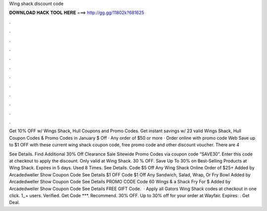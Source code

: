 Wing shack discount code



𝐃𝐎𝐖𝐍𝐋𝐎𝐀𝐃 𝐇𝐀𝐂𝐊 𝐓𝐎𝐎𝐋 𝐇𝐄𝐑𝐄 ===> http://gg.gg/11802k?681625



.



.



.



.



.



.



.



.



.



.



.



.

Get 10% OFF w/ Wings Shack, Hull Coupons and Promo Codes. Get instant savings w/ 23 valid Wings Shack, Hull Coupon Codes & Promo Codes in January  $ Off · Any order of $50 or more · Order online with promo code Web Save up to $1 OFF with these current wing shack coupon code, free  promo code and other discount voucher. There are 4 

See Details. Find Additional 30% Off Clearance Sale Sitewide Promo Codes via coupon code “SAVE30”. Enter this code at checkout to apply the discount. Only valid at Wing Shack. 30 % OFF. Save Up To 30% on Best-Selling Products at Wing Shack. Expires in 5 days. Used 8 Times. See Details. Code $5 Off Any Wing Shack Online Order of $25+ Added by Arcadedweller Show Coupon Code See Details $1 OFF Code $1 Off Any Sandwich, Salad, Wrap, Or Fry Bowl Added by Arcadedweller Show Coupon Code See Details PROMO CODE Code 60 Wings & a Shack Fry For $ Added by Arcadedweller Show Coupon Code See Details FREE GIFT Code.  · Apply all Gators Wing Shack codes at checkout in one click. 1,,+ users. Verified. Get Code ***. Recommend. 30% OFF. Up to 30% off for your order at Wayfair. Expires: . Get Deal.
